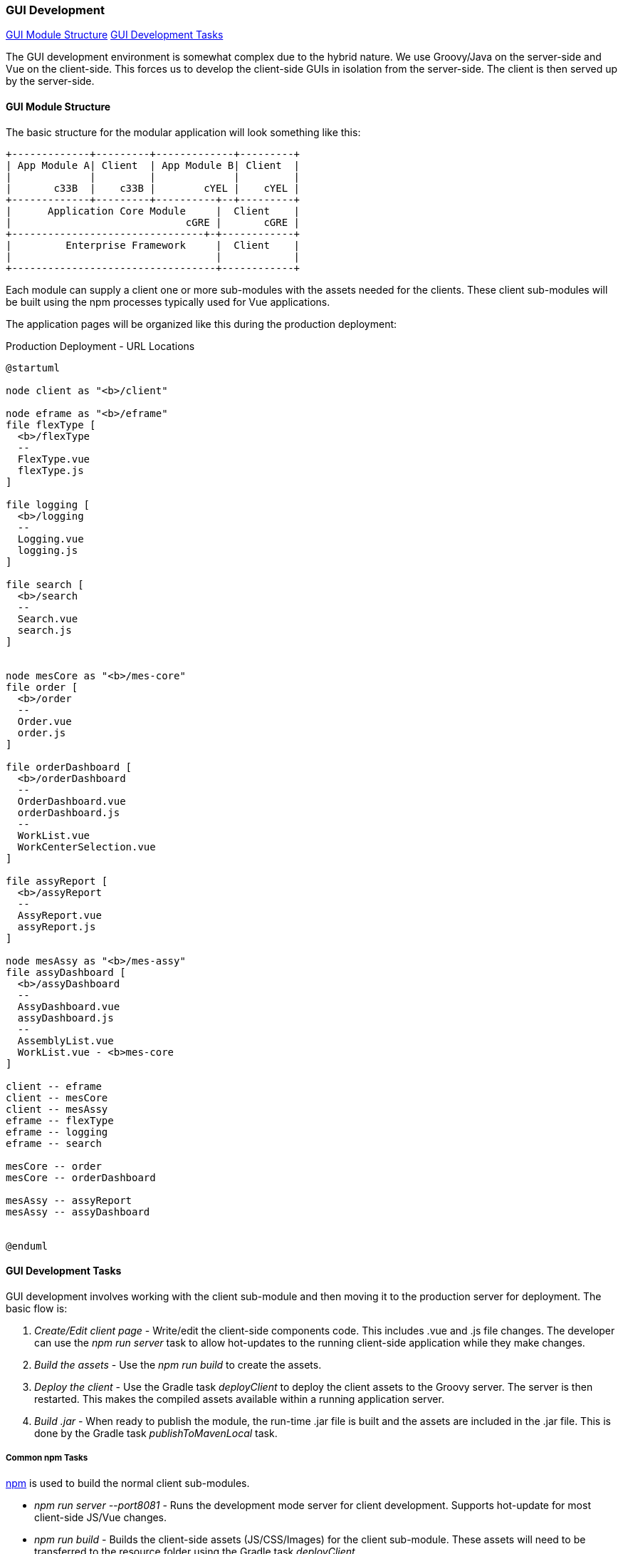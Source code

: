 
=== GUI Development

ifeval::["{backend}" != "pdf"]
[inline-toc]#<<GUI Module Structure>>#
[inline-toc]#<<GUI Development Tasks>>#

endif::[]

The GUI development environment is somewhat complex due to the hybrid nature.
We use Groovy/Java on the server-side and Vue on the client-side.
This forces us to develop the client-side GUIs in isolation from the server-side.
The client is then served up by the server-side.


==== GUI Module Structure

The basic structure for the modular application will look
something like this:



//workaround for https://github.com/asciidoctor/asciidoctor-pdf/issues/271
:imagesdir: {imagesdir-build}

[ditaa,"clientModulesExample"]
----
+-------------+---------+-------------+---------+
| App Module A| Client  | App Module B| Client  |
|             |         |             |         |
|       c33B  |    c33B |        cYEL |    cYEL |
+-------------+---------+----------+--+---------+
|      Application Core Module     |  Client    |
|                             cGRE |       cGRE |
+--------------------------------+-+------------+
|         Enterprise Framework     |  Client    |
|                                  |            |
+----------------------------------+------------+

----

//end workaround for https://github.com/asciidoctor/asciidoctor-pdf/issues/271
:imagesdir: {imagesdir-src}

Each module can supply a client one or more sub-modules with the assets needed for
the clients.  These client sub-modules will be built using the npm processes typically
used for Vue applications.




The application pages will be organized like this during the production deployment:



//workaround for https://github.com/asciidoctor/asciidoctor-pdf/issues/271
:imagesdir: {imagesdir-build}

[plantuml,"clientPages",align="center"]
.Production Deployment - URL Locations
----
@startuml

node client as "<b>/client"

node eframe as "<b>/eframe"
file flexType [
  <b>/flexType
  --
  FlexType.vue
  flexType.js
]

file logging [
  <b>/logging
  --
  Logging.vue
  logging.js
]

file search [
  <b>/search
  --
  Search.vue
  search.js
]


node mesCore as "<b>/mes-core"
file order [
  <b>/order
  --
  Order.vue
  order.js
]

file orderDashboard [
  <b>/orderDashboard
  --
  OrderDashboard.vue
  orderDashboard.js
  --
  WorkList.vue
  WorkCenterSelection.vue
]

file assyReport [
  <b>/assyReport
  --
  AssyReport.vue
  assyReport.js
]

node mesAssy as "<b>/mes-assy"
file assyDashboard [
  <b>/assyDashboard
  --
  AssyDashboard.vue
  assyDashboard.js
  --
  AssemblyList.vue
  WorkList.vue - <b>mes-core
]

client -- eframe
client -- mesCore
client -- mesAssy
eframe -- flexType
eframe -- logging
eframe -- search

mesCore -- order
mesCore -- orderDashboard

mesAssy -- assyReport
mesAssy -- assyDashboard


@enduml
----

//end workaround for https://github.com/asciidoctor/asciidoctor-pdf/issues/271
:imagesdir: {imagesdir-src}


==== GUI Development Tasks

GUI development involves working with the client sub-module and then moving it to the
production server for deployment.  The basic flow is:

. _Create/Edit client page_ - Write/edit the client-side components code.
  This includes .vue and .js file changes.  The developer can use the _npm run server_
  task to allow hot-updates to the running client-side application while they make
  changes.

. _Build the assets_ - Use the _npm run build_ to create the assets.

. _Deploy the client_ - Use the Gradle task _deployClient_ to deploy the client assets
  to the Groovy server.  The server is then restarted.  This makes the compiled
  assets available within a running application server.

. _Build .jar_ - When ready to publish the module, the run-time .jar file is built
  and the assets are included in the .jar file.  This is done by the Gradle
  task _publishToMavenLocal_ task.
   



===== Common npm Tasks

https://docs.npmjs.com/[npm^] is used to build the normal client sub-modules.


* _npm run server --port8081_  - Runs the development mode server for client development.
  Supports hot-update for most client-side JS/Vue changes.

* _npm run build_  - Builds the client-side assets (JS/CSS/Images) for the client sub-module.
  These assets will need to be transferred to the resource folder using the Gradle task
  _deployClient_.



